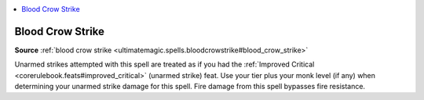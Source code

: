 
.. _`mythicadventures.mythicspells.bloodcrowstrike`:

.. contents:: \ 

.. _`mythicadventures.mythicspells.bloodcrowstrike#blood_crow_strike_mythic`: `mythicadventures.mythicspells.bloodcrowstrike#blood_crow_strike`_

.. _`mythicadventures.mythicspells.bloodcrowstrike#blood_crow_strike`:

Blood Crow Strike
==================

\ **Source**\  :ref:`blood crow strike <ultimatemagic.spells.bloodcrowstrike#blood_crow_strike>`

Unarmed strikes attempted with this spell are treated as if you had the :ref:`Improved Critical <corerulebook.feats#improved_critical>`\  (unarmed strike) feat. Use your tier plus your monk level (if any) when determining your unarmed strike damage for this spell. Fire damage from this spell bypasses fire resistance.
